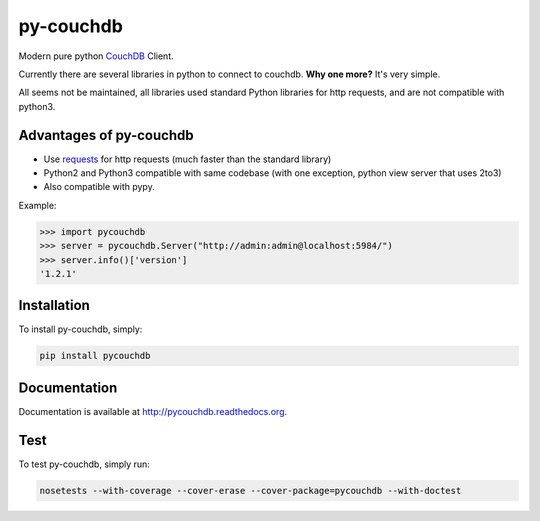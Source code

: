 ==========
py-couchdb
==========

.. image:: https://travis-ci.org/histrio/py-couchdb.svg?branch=master
    :target: https://travis-ci.org/histrio/py-couchdb

.. image:: https://img.shields.io/pypi/v/pycouchdb.svg?style=flat
    :target: https://pypi.python.org/pypi/pycouchdb

.. image:: https://img.shields.io/pypi/dm/pycouchdb.svg?style=flat
    :target: https://pypi.python.org/pypi/pycouchdb

.. image:: https://coveralls.io/repos/histrio/py-couchdb/badge.svg?branch=master&service=github 
    :target: https://coveralls.io/github/histrio/py-couchdb?branch=master 


Modern pure python `CouchDB <https://couchdb.apache.org/>`_ Client.

Currently there are several libraries in python to connect to couchdb. **Why one more?** 
It's very simple.

All seems not be maintained, all libraries used standard Python libraries for http requests, and are not compatible with python3.


Advantages of py-couchdb
^^^^^^^^^^^^^^^^^^^^^^^^

- Use `requests`_ for http requests (much faster than the standard library)
- Python2 and Python3 compatible with same codebase (with one exception, python view server that uses 2to3)
- Also compatible with pypy.

.. _requests: http://docs.python-requests.org/en/latest/


Example:

.. code-block:: python

    >>> import pycouchdb
    >>> server = pycouchdb.Server("http://admin:admin@localhost:5984/")
    >>> server.info()['version']
    '1.2.1'


Installation
^^^^^^^^^^^^

To install py-couchdb, simply:

.. code-block:: console

    pip install pycouchdb
    
Documentation
^^^^^^^^^^^^^

Documentation is available at http://pycouchdb.readthedocs.org.

Test
^^^^
To test py-couchdb, simply run:

.. code-block:: console

   nosetests --with-coverage --cover-erase --cover-package=pycouchdb --with-doctest
